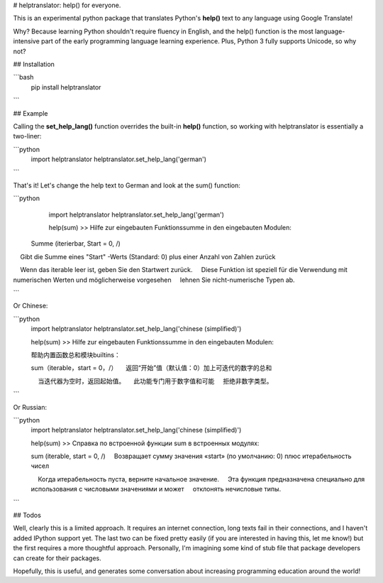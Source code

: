 
# helptranslator: help() for everyone.

This is an experimental python package that translates Python's **help()** text
to any language using Google Translate!  

Why?  Because learning Python shouldn't require fluency in English, and the help() function
is the most language-intensive part of the early programming language learning experience.
Plus, Python 3 fully supports Unicode, so why not?

## Installation

```bash
  pip install helptranslator
```

## Example

Calling the **set_help_lang()** function overrides the built-in **help()** function,
so working with helptranslator is essentially a two-liner:

```python
  import helptranslator
  helptranslator.set_help_lang('german')
```

That's it!  Let's change the help text to German and look at the sum() function:

```python
  import helptranslator
  helptranslator.set_help_lang('german')

  help(sum)
  >> Hilfe zur eingebauten Funktionssumme in den eingebauten Modulen:

 Summe (iterierbar, Start = 0, /)
    Gibt die Summe eines "Start" -Werts (Standard: 0) plus einer Anzahl von Zahlen zurück
    
    Wenn das iterable leer ist, geben Sie den Startwert zurück.
    Diese Funktion ist speziell für die Verwendung mit numerischen Werten und möglicherweise vorgesehen
    lehnen Sie nicht-numerische Typen ab.

```

Or Chinese:

```python
  import helptranslator
  helptranslator.set_help_lang('chinese (simplified)')

  help(sum)
  >> Hilfe zur eingebauten Funktionssumme in den eingebauten Modulen:

  帮助内置函数总和模块builtins：

  sum（iterable，start = 0，/）
      返回“开始”值（默认值：0）加上可迭代的数字的总和
      
      当迭代器为空时，返回起始值。
      此功能专门用于数字值和可能
      拒绝非数字类型。

```

Or Russian:

```python
  import helptranslator
  helptranslator.set_help_lang('chinese (simplified)')

  help(sum)
  >> Справка по встроенной функции sum в встроенных модулях:

  sum (iterable, start = 0, /)
      Возвращает сумму значения «start» (по умолчанию: 0) плюс итерабельность чисел
      
      Когда итерабельность пуста, верните начальное значение.
      Эта функция предназначена специально для использования с числовыми значениями и может
      отклонять нечисловые типы.
```


## Todos

Well, clearly this is a limited approach.  It requires an internet connection, long
texts fail in their connections, and I haven't added IPython support yet.  The last
two can be fixed pretty easily (if you are interested in having this, let me know!) but
the first requires a more thoughtful approach.  Personally, I'm imagining some kind of
stub file that package developers can create for their packages.  

Hopefully, this is useful, and generates some conversation about increasing programming
education around the world!



